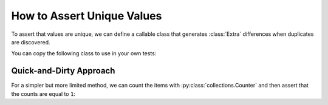 
.. module:: datatest

.. meta::
    :description: How to assert unique values.
    :keywords: datatest, unique, find duplicates


###########################
How to Assert Unique Values
###########################

To assert that values are unique, we can define a callable class
that generates :class:`Extra` differences when duplicates are
discovered.

You can copy the following class to use in your own tests:

.. tabs::

    .. group-tab:: Pytest

        .. code-block:: python
            :emphasize-lines: 21

            from datatest import validate
            from datatest import Extra


            class IsUnique(object):
                """values should be unique"""
                def __init__(self):
                    self.values = set()

                def __call__(self, value):
                    if value in self.values:
                        return Extra(value)
                    self.values.add(value)
                    return True


            def test_is_unique():

                data = ['a', 'b', 'a', 'c']  # <- 'a' is not unique

                validate(data, IsUnique())

    .. group-tab:: Unittest

        .. code-block:: python
            :emphasize-lines: 23

            from datatest import DataTestCase
            from datatest import Extra


            class IsUnique(object):
                """values should be unique"""
                def __init__(self):
                    self.values = set()

                def __call__(self, value):
                    if value in self.values:
                        return Extra(value)
                    self.values.add(value)
                    return True


            class MyTest(DataTestCase):

                def test_is_unique(self):

                    data = ['a', 'a', 'b', 'c']  # <- 'a' is not unique

                    self.assertValid(data, IsUnique())


Quick-and-Dirty Approach
========================

For a simpler but more limited method, we can count the items
with :py:class:`collections.Counter` and then assert that the
counts are equal to ``1``:

.. tabs::

    .. group-tab:: Pytest

        .. code-block:: python
            :emphasize-lines: 9

            from collections import Counter
            from datatest import validate


            def test_is_unique():

                data = ['a', 'a', 'b', 'c']  # <- 'a' is not unique

                validate(Counter(data), 1)

    .. group-tab:: Unittest

        .. code-block:: python
            :emphasize-lines: 11

            from collections import Counter
            from datatest import DataTestCase


            class MyTest(DataTestCase):

                def test_is_unique(self):

                    data = ['a', 'a', 'b', 'c']  # <- 'a' is not unique

                    self.assertValid(Counter(data), 1)

    When using a :py:class:`Counter <collections.Counter>` in
    this way, tests are limited to lists and other non-tuple,
    non-mapping iterables.
